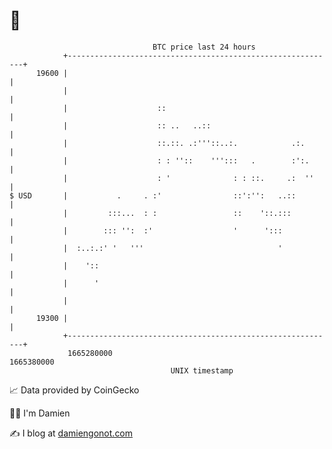 * 👋

#+begin_example
                                   BTC price last 24 hours                    
               +------------------------------------------------------------+ 
         19600 |                                                            | 
               |                                                            | 
               |                    ::                                      | 
               |                    :: ..   ..::                            | 
               |                    ::.::. .:'''::..:.            .:.       | 
               |                    : : ''::    ''':::   .        :':.      | 
               |                    : '              : : ::.     .:  ''     | 
   $ USD       |           .     . :'                ::':'':   ..::         | 
               |         :::...  : :                 ::    '::.:::          | 
               |        ::: '':  :'                  '      ':::            | 
               |  :..:.:' '   '''                              '            | 
               |    '::                                                     | 
               |      '                                                     | 
               |                                                            | 
         19300 |                                                            | 
               +------------------------------------------------------------+ 
                1665280000                                        1665380000  
                                       UNIX timestamp                         
#+end_example
📈 Data provided by CoinGecko

🧑‍💻 I'm Damien

✍️ I blog at [[https://www.damiengonot.com][damiengonot.com]]
